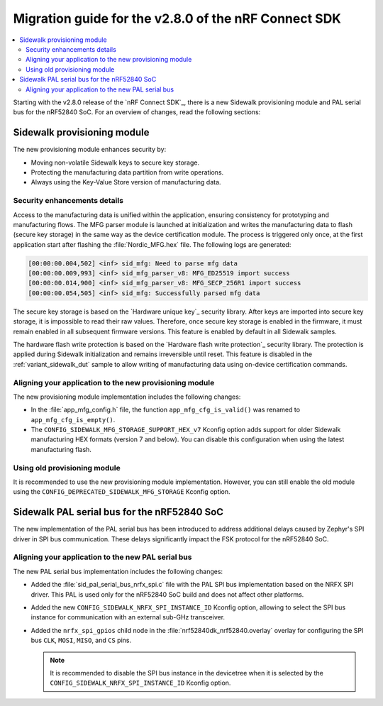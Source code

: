 .. _migration_guide_v280:

Migration guide for the v2.8.0 of the nRF Connect SDK
#####################################################

.. contents::
   :local:
   :depth: 2

Starting with the v2.8.0 release of the `nRF Connect SDK`_, there is a new Sidewalk provisioning module and PAL serial bus for the nRF52840 SoC.
For an overview of changes, read the following sections:

.. _migration_guide_v280_prov_module:

Sidewalk provisioning module
****************************

The new provisioning module enhances security by:

* Moving non-volatile Sidewalk keys to secure key storage.
* Protecting the manufacturing data partition from write operations.
* Always using the Key-Value Store version of manufacturing data.

Security enhancements details
=============================

Access to the manufacturing data is unified within the application, ensuring consistency for prototyping and manufacturing flows.
The MFG parser module is launched at initialization and writes the manufacturing data to flash (secure key storage) in the same way as the device certification module.
The process is triggered only once, at the first application start after flashing the :file:`Nordic_MFG.hex` file.
The following logs are generated:

.. code-block:: console

   [00:00:00.004,502] <inf> sid_mfg: Need to parse mfg data
   [00:00:00.009,993] <inf> sid_mfg_parser_v8: MFG_ED25519 import success
   [00:00:00.014,900] <inf> sid_mfg_parser_v8: MFG_SECP_256R1 import success
   [00:00:00.054,505] <inf> sid_mfg: Successfully parsed mfg data

The secure key storage is based on the `Hardware unique key`_ security library.
After keys are imported into secure key storage, it is impossible to read their raw values.
Therefore, once secure key storage is enabled in the firmware, it must remain enabled in all subsequent firmware versions.
This feature is enabled by default in all Sidewalk samples.

The hardware flash write protection is based on the `Hardware flash write protection`_ security library.
The protection is applied during Sidewalk initialization and remains irreversible until reset.
This feature is disabled in the :ref:`variant_sidewalk_dut` sample to allow writing of manufacturing data using on-device certification commands.

Aligning your application to the new provisioning module
========================================================

The new provisioning module implementation includes the following changes:

* In the :file:`app_mfg_config.h` file, the function ``app_mfg_cfg_is_valid()`` was renamed to ``app_mfg_cfg_is_empty()``.
* The ``CONFIG_SIDEWALK_MFG_STORAGE_SUPPORT_HEX_v7`` Kconfig option adds support for older Sidewalk manufacturing HEX formats (version 7 and below).
  You can disable this configuration when using the latest manufacturing flash.

Using old provisioning module
=============================

It is recommended to use the new provisioning module implementation.
However, you can still enable the old module using the ``CONFIG_DEPRECATED_SIDEWALK_MFG_STORAGE`` Kconfig option.

.. _migration_guide_v280_serial_bus:

Sidewalk PAL serial bus for the nRF52840 SoC
********************************************

The new implementation of the PAL serial bus has been introduced to address additional delays caused by Zephyr's SPI driver in SPI bus communication.
These delays significantly impact the FSK protocol for the nRF52840 SoC.

Aligning your application to the new PAL serial bus
===================================================

The new PAL serial bus implementation includes the following changes:

* Added the :file:`sid_pal_serial_bus_nrfx_spi.c` file with the PAL SPI bus implementation based on the NRFX SPI driver.
  This PAL is used only for the nRF52840 SoC build and does not affect other platforms.
* Added the new ``CONFIG_SIDEWALK_NRFX_SPI_INSTANCE_ID`` Kconfig option, allowing to select the SPI bus instance for communication with an external sub-GHz transceiver.
* Added the ``nrfx_spi_gpios`` child node in the :file:`nrf52840dk_nrf52840.overlay` overlay for configuring the SPI bus ``CLK``, ``MOSI``, ``MISO``, and ``CS`` pins.

  .. note::
    It is recommended to disable the SPI bus instance in the devicetree when it is selected by the ``CONFIG_SIDEWALK_NRFX_SPI_INSTANCE_ID`` Kconfig option.
